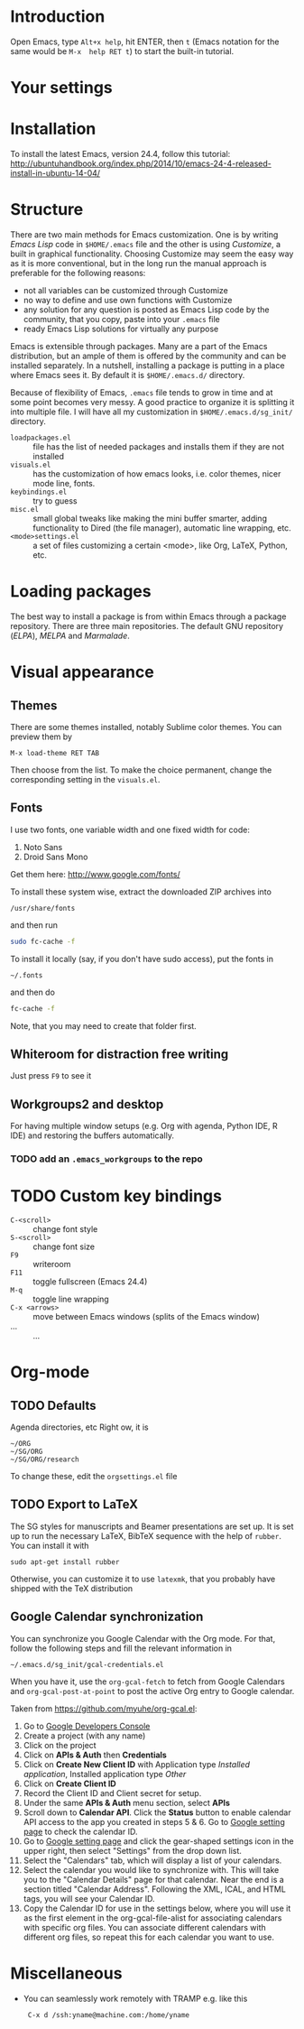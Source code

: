 
* Introduction
Open Emacs, type =Alt+x help=, hit ENTER, then =t= (Emacs notation for the same would be =M-x  help RET t=) to start the built-in tutorial.

* Your settings
* Installation
To install the latest Emacs, version 24.4, follow this tutorial:
http://ubuntuhandbook.org/index.php/2014/10/emacs-24-4-released-install-in-ubuntu-14-04/

* Structure
There are two main methods for Emacs customization.
One is by writing /Emacs Lisp/ code in =$HOME/.emacs= file and the other is using /Customize/, a built in graphical functionality.
Choosing Customize may seem the easy way as it is more conventional, but in the long run the manual approach is preferable for the following reasons:
- not all variables can be customized through Customize
- no way to define and use own functions with Customize
- any solution for any question is posted as Emacs Lisp code by the community, that you copy, paste  into your =.emacs= file
- ready Emacs Lisp solutions for virtually any purpose

Emacs is extensible through packages. Many are a part of the Emacs distribution, but an ample of them is offered by the community and can be installed separately.
In a nutshell, installing a package is putting in a place where Emacs sees it.
By default it is =$HOME/.emacs.d/= directory.

Because of flexibility of Emacs, =.emacs= file tends to grow in time and at some point becomes very messy.
A good practice to organize it is splitting it into multiple file.
I will have all my customization in =$HOME/.emacs.d/sg_init/= directory.

- =loadpackages.el= :: file has the list of needed packages and installs them if they are not installed
- =visuals.el= :: has the customization of how emacs looks, i.e. color themes, nicer mode line, fonts.
- =keybindings.el= :: try to guess
- =misc.el= :: small global tweaks like making the mini buffer smarter, adding functionality to Dired (the file manager), automatic line wrapping, etc.
- =<mode>settings.el= :: a set of files customizing a certain <mode>, like Org, \LaTeX, Python, etc.

* Loading packages
The best way to install a package is from within Emacs through a package repository.
There are three main repositories. The default GNU repository (/ELPA/),  /MELPA/ and /Marmalade/.

* Visual appearance

** Themes
There are some themes installed, notably Sublime color themes.
You can preview them by
: M-x load-theme RET TAB
Then choose from the list.
To make the choice permanent, change the corresponding setting in the =visuals.el=.

** Fonts
I use two fonts, one variable width and one fixed width for code:
1. Noto Sans
2. Droid Sans Mono

Get them here:
http://www.google.com/fonts/

To install these system wise, extract the downloaded ZIP archives into
: /usr/share/fonts
and then run
#+BEGIN_SRC sh
  sudo fc-cache -f
#+END_SRC

To install it locally (say, if you don't have sudo access), put the fonts in
: ~/.fonts
and then do
#+BEGIN_SRC sh
  fc-cache -f
#+END_SRC
Note, that you may need to create that folder first.

** Whiteroom for distraction free writing
Just press =F9= to see it

** Workgroups2 and desktop
For having multiple window setups (e.g. Org with agenda,  Python IDE,  R IDE) and restoring the buffers automatically.

*** TODO add an =.emacs_workgroups= to the repo

* TODO Custom key bindings
+ =C-<scroll>= :: change font style
+ =S-<scroll>= :: change font size
+ =F9= :: writeroom
+ =F11= :: toggle fullscreen (Emacs 24.4)
+ =M-q= :: toggle line wrapping
+ =C-x <arrows>= :: move between Emacs windows (splits of the Emacs window)
+ ... :: ...

* Org-mode

** TODO Defaults
Agenda directories, etc
Right ow, it is
#+BEGIN_EXAMPLE
  ~/ORG
  ~/SG/ORG
  ~/SG/ORG/research
#+END_EXAMPLE
To change these, edit the =orgsettings.el= file

** TODO Export to LaTeX
The SG styles for manuscripts and Beamer presentations are set up.
It is set up to run the necessary LaTeX, BibTeX sequence with the help of =rubber=.
You can install it with
: sudo apt-get install rubber
Otherwise, you can customize it to use =latexmk=, that you probably have shipped with the \TeX distribution

** Google Calendar synchronization
You can synchronize you Google Calendar with the Org mode.
For that, follow the following steps and fill the relevant information in
: ~/.emacs.d/sg_init/gcal-credentials.el

When you have it, use the  =org-gcal-fetch= to fetch from Google Calendars and =org-gcal-post-at-point= to post the active Org entry to Google calendar.

Taken from https://github.com/myuhe/org-gcal.el:
1. Go to [[https://console.developers.google.com/project][Google Developers Console]]
2. Create a project (with any name)
3. Click on the project
4. Click on *APIs & Auth* then *Credentials*
5. Click on *Create New Client ID* with Application type /Installed application/, Installed application type /Other/
6. Click on *Create Client ID*
7. Record the Client ID and Client secret for setup.
8. Under the same *APIs & Auth* menu section, select *APIs*
9. Scroll down to *Calendar API*. Click the *Status* button to enable calendar API access to the app you created in steps 5 & 6.
   Go to [[https://www.google.com/calendar/render][Google setting page]] to check the calendar ID.
10. Go to [[https://www.google.com/calendar/render][Google setting page]] and click the gear-shaped settings icon in the upper right, then select "Settings" from the drop down list.
11. Select the "Calendars" tab, which will display a list of your calendars.
12. Select the calendar you would like to synchronize with. This will take you to the "Calendar Details" page for that calendar. Near the end is a section titled "Calendar Address". Following the XML, ICAL, and HTML tags, you will see your Calendar ID.
13. Copy the Calendar ID for use in the settings below, where you will use it as the first element in the org-gcal-file-alist for associating calendars with specific org files. You can associate different calendars with different org files, so repeat this for each calendar you want to use.

* Miscellaneous
- You can seamlessly work remotely with TRAMP e.g. like this
  :  C-x d /ssh:yname@machine.com:/home/yname
 
